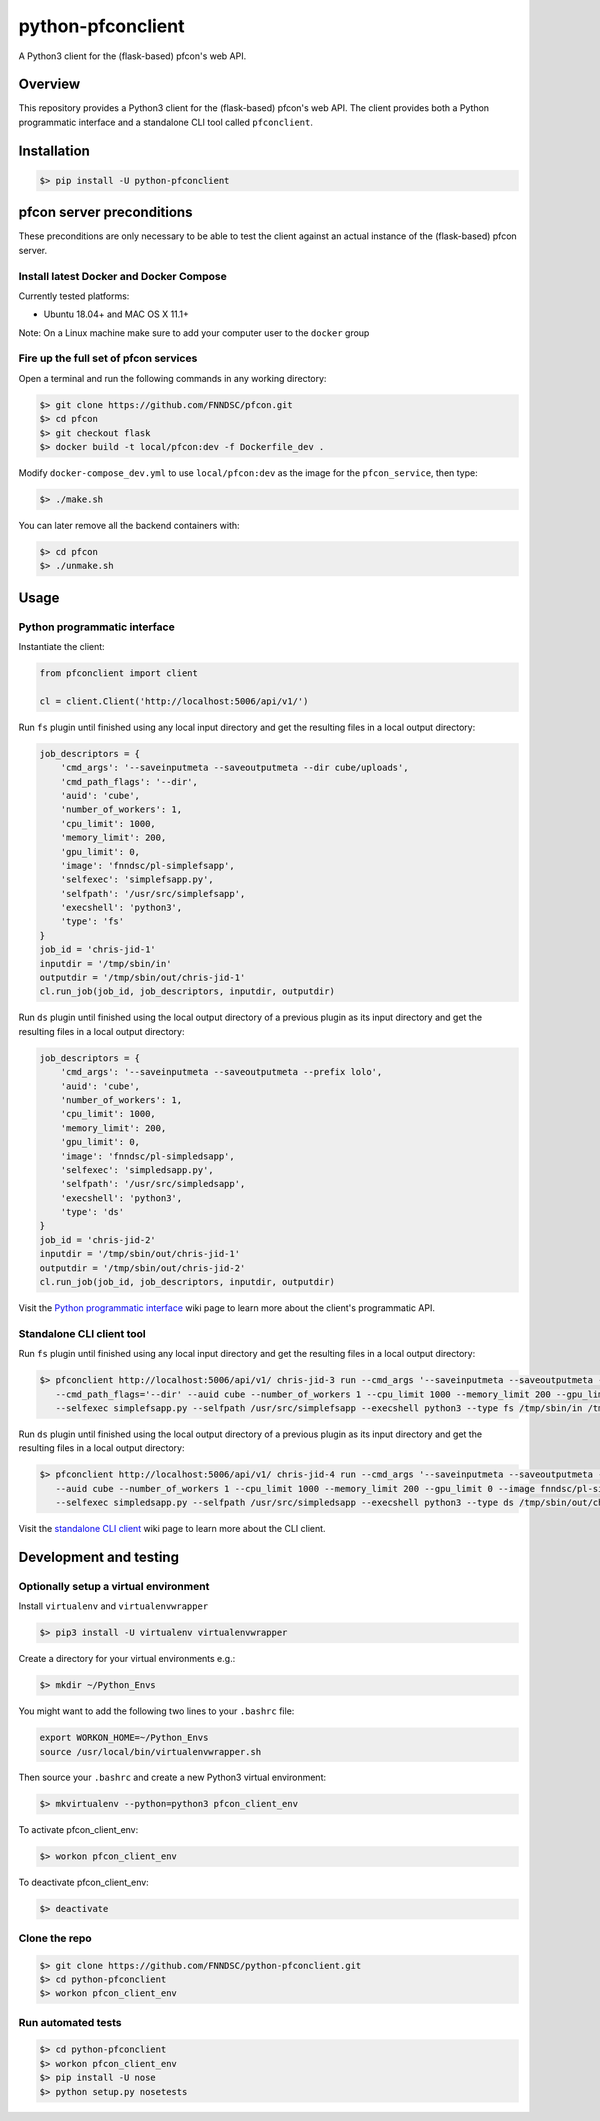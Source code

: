##################
python-pfconclient
##################

A Python3 client for the (flask-based) pfcon's web API.

.. image:: https://travis-ci.org/FNNDSC/python-pfconclient.svg?branch=master
    :target: https://travis-ci.org/FNNDSC/python-pfconclient


Overview
--------
This repository provides a Python3 client for the (flask-based) pfcon's web API.
The client provides both a Python programmatic interface and a standalone CLI tool called ``pfconclient``.


Installation
------------

.. code-block:: bash

    $> pip install -U python-pfconclient


pfcon server preconditions
--------------------------

These preconditions are only necessary to be able to test the client against an actual instance of the
(flask-based) pfcon server.

Install latest Docker and Docker Compose
========================================

Currently tested platforms:

- Ubuntu 18.04+ and MAC OS X 11.1+

Note: On a Linux machine make sure to add your computer user to the ``docker`` group

Fire up the full set of pfcon services
======================================

Open a terminal and run the following commands in any working directory:

.. code-block:: bash

    $> git clone https://github.com/FNNDSC/pfcon.git
    $> cd pfcon
    $> git checkout flask
    $> docker build -t local/pfcon:dev -f Dockerfile_dev .

Modify ``docker-compose_dev.yml`` to use ``local/pfcon:dev`` as the image for the ``pfcon_service``, then type:

.. code-block:: bash

    $> ./make.sh

You can later remove all the backend containers with:

.. code-block:: bash

    $> cd pfcon
    $> ./unmake.sh


Usage
-----

Python programmatic interface
=============================

Instantiate the client:

.. code-block:: python

    from pfconclient import client

    cl = client.Client('http://localhost:5006/api/v1/')


Run ``fs`` plugin until finished using any local input directory and get the resulting files in a local output directory:

.. code-block:: python

    job_descriptors = {
        'cmd_args': '--saveinputmeta --saveoutputmeta --dir cube/uploads',
        'cmd_path_flags': '--dir',
        'auid': 'cube',
        'number_of_workers': 1,
        'cpu_limit': 1000,
        'memory_limit': 200,
        'gpu_limit': 0,
        'image': 'fnndsc/pl-simplefsapp',
        'selfexec': 'simplefsapp.py',
        'selfpath': '/usr/src/simplefsapp',
        'execshell': 'python3',
        'type': 'fs'
    }
    job_id = 'chris-jid-1'
    inputdir = '/tmp/sbin/in'
    outputdir = '/tmp/sbin/out/chris-jid-1'
    cl.run_job(job_id, job_descriptors, inputdir, outputdir)

Run ``ds`` plugin until finished using the local output directory of a previous plugin as its input directory and get the resulting files in a local output directory:

.. code-block:: python

    job_descriptors = {
        'cmd_args': '--saveinputmeta --saveoutputmeta --prefix lolo',
        'auid': 'cube',
        'number_of_workers': 1,
        'cpu_limit': 1000,
        'memory_limit': 200,
        'gpu_limit': 0,
        'image': 'fnndsc/pl-simpledsapp',
        'selfexec': 'simpledsapp.py',
        'selfpath': '/usr/src/simpledsapp',
        'execshell': 'python3',
        'type': 'ds'
    }
    job_id = 'chris-jid-2'
    inputdir = '/tmp/sbin/out/chris-jid-1'
    outputdir = '/tmp/sbin/out/chris-jid-2'
    cl.run_job(job_id, job_descriptors, inputdir, outputdir)

Visit the `Python programmatic interface`_ wiki page to learn more about the client's programmatic API.

.. _`Python programmatic interface`: https://github.com/FNNDSC/python-pfconclient/wiki/Python-programmatic-interface


Standalone CLI client tool
==========================

Run ``fs`` plugin until finished using any local input directory and get the resulting files in a local output directory:

.. code-block:: bash

    $> pfconclient http://localhost:5006/api/v1/ chris-jid-3 run --cmd_args '--saveinputmeta --saveoutputmeta --dir cube/uploads'
       --cmd_path_flags='--dir' --auid cube --number_of_workers 1 --cpu_limit 1000 --memory_limit 200 --gpu_limit 0 --image fnndsc/pl-simplefsapp
       --selfexec simplefsapp.py --selfpath /usr/src/simplefsapp --execshell python3 --type fs /tmp/sbin/in /tmp/sbin/out/chris-jid-3


Run ``ds`` plugin until finished using the local output directory of a previous plugin as its input directory and get the resulting files in a local output directory:

.. code-block:: bash

    $> pfconclient http://localhost:5006/api/v1/ chris-jid-4 run --cmd_args '--saveinputmeta --saveoutputmeta --prefix lolo'
       --auid cube --number_of_workers 1 --cpu_limit 1000 --memory_limit 200 --gpu_limit 0 --image fnndsc/pl-simpledsapp
       --selfexec simpledsapp.py --selfpath /usr/src/simpledsapp --execshell python3 --type ds /tmp/sbin/out/chris-jid-3 /tmp/sbin/out/chris-jid-4

Visit the `standalone CLI client`_ wiki page to learn more about the CLI client.

.. _`standalone CLI client`: https://github.com/FNNDSC/python-pfconclient/wiki/Standalone-CLI-client-tool


Development and testing
-----------------------

Optionally setup a virtual environment
======================================

Install ``virtualenv`` and ``virtualenvwrapper``

.. code-block:: bash

    $> pip3 install -U virtualenv virtualenvwrapper

Create a directory for your virtual environments e.g.:

.. code-block:: bash

    $> mkdir ~/Python_Envs

You might want to add the following two lines to your ``.bashrc`` file:

.. code-block:: bash

    export WORKON_HOME=~/Python_Envs
    source /usr/local/bin/virtualenvwrapper.sh

Then source your ``.bashrc`` and create a new Python3 virtual environment:

.. code-block:: bash

    $> mkvirtualenv --python=python3 pfcon_client_env

To activate pfcon_client_env:

.. code-block:: bash

    $> workon pfcon_client_env

To deactivate pfcon_client_env:

.. code-block:: bash

    $> deactivate


Clone the repo
==============

.. code-block:: bash

    $> git clone https://github.com/FNNDSC/python-pfconclient.git
    $> cd python-pfconclient
    $> workon pfcon_client_env


Run automated tests
===================

.. code-block:: bash

    $> cd python-pfconclient
    $> workon pfcon_client_env
    $> pip install -U nose
    $> python setup.py nosetests
